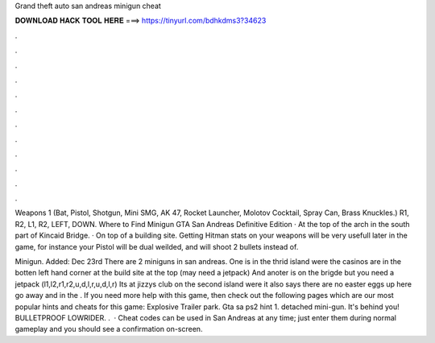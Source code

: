 Grand theft auto san andreas minigun cheat



𝐃𝐎𝐖𝐍𝐋𝐎𝐀𝐃 𝐇𝐀𝐂𝐊 𝐓𝐎𝐎𝐋 𝐇𝐄𝐑𝐄 ===> https://tinyurl.com/bdhkdms3?34623



.



.



.



.



.



.



.



.



.



.



.



.

Weapons 1 (Bat, Pistol, Shotgun, Mini SMG, AK 47, Rocket Launcher, Molotov Cocktail, Spray Can, Brass Knuckles.) R1, R2, L1, R2, LEFT, DOWN. Where to Find Minigun GTA San Andreas Definitive Edition · At the top of the arch in the south part of Kincaid Bridge. · On top of a building site. Getting Hitman stats on your weapons will be very usefull later in the game, for instance your Pistol will be dual weilded, and will shoot 2 bullets instead of.

Minigun. Added: Dec 23rd There are 2 miniguns in san andreas. One is in the thrid island were the casinos are in the botten left hand corner at the build site at the top (may need a jetpack) And anoter is on the brigde but you need a jetpack (l1,l2,r1,r2,u,d,l,r,u,d,l,r) Its at jizzys club on the second island were it also says there are no easter eggs up here go away and in the . If you need more help with this game, then check out the following pages which are our most popular hints and cheats for this game: Explosive Trailer park. Gta sa ps2 hint 1. detached mini-gun. It's behind you! BULLETPROOF LOWRIDER. .  · Cheat codes can be used in San Andreas at any time; just enter them during normal gameplay and you should see a confirmation on-screen.
